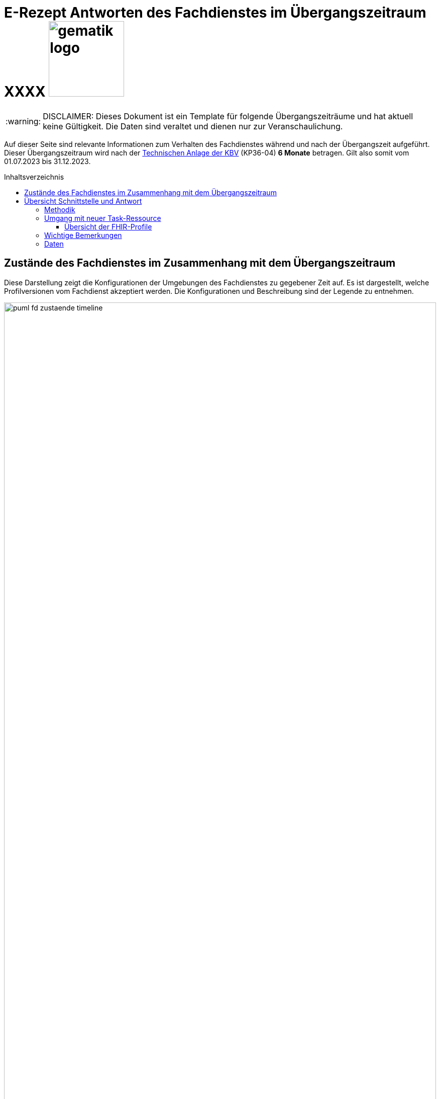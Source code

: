 = E-Rezept Antworten des Fachdienstes im Übergangszeitraum XXXX image:gematik_logo.png[width=150, float="right"]
// asciidoc settings for DE (German)
// ==================================
:imagesdir: ../images
:tip-caption: :bulb:
:note-caption: :information_source:
:important-caption: :heavy_exclamation_mark:
:caution-caption: :fire:
:warning-caption: :warning:
:toc: macro
:toclevels: 3
:toc-title: Inhaltsverzeichnis

WARNING: DISCLAIMER: Dieses Dokument ist ein Template für folgende Übergangszeiträume und hat aktuell keine Gültigkeit. Die Daten sind veraltet und dienen nur zur Veranschaulichung.

Auf dieser Seite sind relevante Informationen zum Verhalten des Fachdienstes während und nach der Übergangszeit aufgeführt. Dieser Übergangszeitraum wird nach der https://update.kbv.de/ita-update/DigitaleMuster/ERP/III_2023/KBV_ITA_VGEX_Technische_Anlage_ERP.pdf[Technischen Anlage der KBV] (KP36-04) *6 Monate* betragen. Gilt also somit vom 01.07.2023 bis 31.12.2023.

toc::[]

== Zustände des Fachdienstes im Zusammenhang mit dem Übergangszeitraum

Diese Darstellung zeigt die Konfigurationen der Umgebungen des Fachdienstes zu gegebener Zeit auf. Es ist dargestellt, welche Profilversionen vom Fachdienst akzeptiert werden.
Die Konfigurationen und Beschreibung sind der Legende zu entnehmen.


image:puml_fd_zustaende_timeline.png[width=100%]

== Übersicht Schnittstelle und Antwort

=== Methodik
Im Folgenden ist eine Übersicht dargestellt, wie sich der Fachdienst zu gegebener Zeit verhält und welche Ressourcen als Antwort gegeben werden.
Hierbei gibt es zwei zu betrachtende Zeiträume in der PU:
* *Übergangszeitraum* (01.07. - 31.12.2023)
* *Nach dem Übergangszeitraum* (ab 01.01.2024)

Die zu unterscheidenden Profilversionen sind wie folgt bezeichnet:
* FHIR 2022: bis 30.06.2023 gültige Profilversionen
* FHIR 2023: ab 01.07.2023 gültige Profilversionen

WARNING: Der Fachdienst wird ab 01.07. so konfiguriert,
dass Verordnungen mit dem Workflowtype 200 oder 209 (PKV Verordnungen),
die mit einer KBV Verordnung der Version 1.0.2 erstellt wurden,
abgewiesen werden.

=== Umgang mit neuer Task-Ressource

Ab 01.07 liefert der Fachdienst als Antwort auf `POST /Task/$create` die [Task-Ressource in Version 1.2](https://simplifier.net/packages/de.gematik.erezept-workflow.r4/1.2.1/files/2030551) aus. Diese weist `PrescriptionID` und `AccessCode` mit einem aktualisierten NamingSystem aus.

Die PrescriptionID befindet sich nun unter Task.identifier.value mit identifier.system = "https://gematik.de/fhir/erp/NamingSystem/GEM_ERP_NS_PrescriptionId".

Der AccessCode befindet sich nun unter Task.identifier.value mit identifier.system = "https://gematik.de/fhir/erp/NamingSystem/GEM_ERP_NS_AccessCode".

Eine Beispielressource kann im Anwendungsfall ["E-Rezept erstellen"](https://github.com/gematik/api-erp/blob/master/docs/erp_bereitstellen.adoc#e-rezept-erstellen) eingesehen werden.

WARNING: Ab 01.07.2023 müssen PVS Systeme in der Lage sein PrescriptionID und AccessCode mit den neuen NamingSystems aus dem Response der POST /Task/$create Operation auszulesen. Falls im Verordnungsdatensatz ein KBV_Bundle der Version 1.0.2 erstellt wird, muss das alte NamingSystems für `PrescriptionID` eingetragen werden.

==== Übersicht der FHIR-Profile
[cols="h,a,a"]
[%autowidth]
|===
|Projekt|FHIR 2022|FHIR 2023

|gematik E-Rezept Workflow|https://simplifier.net/packages/de.gematik.erezept-workflow.r4/1.1.0|https://simplifier.net/packages/de.gematik.erezept-workflow.r4/1.2.1
|gematik E-Rezept Abrechnungsinformation|n/a|https://simplifier.net/packages/de.gematik.erezept-patientenrechnung.r4/1.0.1
|KBV eRezept|https://simplifier.net/packages/kbv.ita.erp/1.0.2|https://simplifier.net/packages/kbv.ita.erp/1.1.1
|ABDA eRezeptAbgabedaten|n/a|https://simplifier.net/packages/de.abda.erezeptabgabedatenpkv/1.1.0
|===

=== Wichtige Bemerkungen

* Ab Konfiguration "B" antwortet der Fachdienst immer mit den neuen Profilversionen von Task, AuditEvent, ChargeItems, Consent, auch wenn diese auf alte Profile verweisen
* Die letzten KBV Bundle und Medication Ressourcen werden den Fachdienst rechnerisch nach dem 09.04.2025 verlassen
* Eine MVO-Verordnung, die am 31.12.2023 eingestellt wird kann, falls kein expliziter Gültigkeitszeitraum angegeben wurde, bis zum 30.12.2024 eingelöst und verarbeitet werden

=== Daten

[cols="h,a,a,a"]
[%autowidth]
|===
|Operation|Schnittstelle zu|Während Übergangszeit|Nach Übergangszeit


|GET /Device|all a|
Request

    * n/a

Response

* FD antwortet immer mit FHIR 2023|
Request

    * n/a

Response

* FD antwortet immer mit FHIR 2023
//
|GET/metadata|all a|
Request

    * n/a

Response

* FD antwortet immer mit FHIR 2023|
Request

    * n/a

Response

* FD antwortet immer mit FHIR 2023
//
|POST /Task/$create|verordnende LEI a|
Request

* Akzeptiert wird eine <Parameters> FHIR Resource gemäß FHIR 2022 Namespace
* Akzeptiert wird eine <Parameters> FHIR Resource gemäß FHIR 2023 Namespace

Response

* FD antwortet mit einem Task gemäß FHIR 2023
a|
Request

* Akzeptiert wird eine <Parameters> FHIR Resource gemäß FHIR 2023 Namespace

Response

* FD antwortet mit einem Task gemäß FHIR 2023
//
|POST /Task/<id>/$activate|verordnende LEI a|
Request

Workflow 160/169 (GKV):

* Akzeptiert wird ein 2022 KBV Bundle
* Akzeptiert wird ein 2023 KBV Bundle

Workflow 200/209 (PKV):

* Akzeptiert wird ein 2023 KBV Bundle

Response

* FD antwortet mit einem Task gemäß FHIR 2023
|
Request

* Akzeptiert wird ein 2023 KBV Bundle

Response

* FD antwortet mit einem Task gemäß FHIR 2023
//
|POST /Task/<id>/$abort|verordnende LEI
a|
Request

* n/a

Response

* n/a - no content
a|
Request

* n/a

Response

* n/a - no content
//
|GET /Task|Versicherte
a|
Request

* n/a

Response

* Bundle of Tasks gemäß FHIR 2023
a|
Request

* n/a

Response

* Bundle of Tasks gemäß FHIR 2023
//
|POST /Task/<id>/$abort|Versicherte
a|
Request

* n/a

Response

* n/a - no content
a|
Request

* n/a

Response

* n/a - no content
//
|POST /Communication|Versicherte
a|
Request

[.underline]#DispReq#

* 2022 FHIR Communication
* 2023 FHIR Communication

[.underline]#InfoReq#

* Implementierung in der App erfolgt Q3/Q4 2023
* 2023 FHIR Communication mit 2022 KBV Medication
* 2023 FHIR Communication mit 2023 KBV Medication

Response

* Der FD antwortet mit der Communication mit den Profilversionen, wie sie eingestellt wurde
a|

Der ERP-FD müsste zumindest die "2022 KBV Medication" akzeptieren, bis diese abgelaufen sind. Das kann bei MVO 1 Jahr + <Dauer Übergangszeit> nach Gültigkeit der Fall sein.

Request

[.underline]#DispReq#

* 2023 FHIR Communication

[.underline]#InfoReq#

* Implementierung erfolgt in der App voraussichtlich Q3/Q4 2023
* 2023 FHIR Communication mit 2022 KBV Medication
** bis 30.12.2024
** ergibt sich aus: Ende Übergangszeitraum + 1 Jahr (MVO)

* 2023 FHIR Communication mit 2023 KBV Medication

Response

* Der FD antwortet mit der Communication mit den Profilversionen, wie sie eingestellt wurde
//
|GET /Communication|Versicherte
a|
Request

* n/a

Response

[.underline]#DispReq#

* 2022 FHIR Communication
* 2023 FHIR Communication

[.underline]#InfoReq#

* Implementierung in der App erfolgt Q3/Q4 2023
* 2023 FHIR Communication mit 2022 KBV_Medication
* 2023 FHIR Communication mit 2023 KBV_Medication

[.underline]#Communication_Reply#

* 2022 FHIR Communication
* 2023 FHIR Communication

Der FD antwortet mit der Communication mit den Profilversionen, wie sie eingestellt wurden.
a|
Request

* n/a

Response

[.underline]#DispReq#

* 2023 FHIR Communication

[.underline]#InfoReq#

* Implementierung in der App erfolgt Q3/Q4 2023
* 2023 FHIR Communication mit 2022 KBV_Medication
* 2023 FHIR Communication mit 2023 KBV_Medication

[.underline]#Communication_Reply#

* 2023 FHIR Communication

Der FD antwortet mit der Communication mit den Profilversionen, wie sie eingestellt wurden.
//
|GET /AuditEvent|Versicherte
a|
Request

* n/a

Response

* Bundle of AuditEvents gemäß FHIR 2023
a|
Request

* n/a

Response

* Bundle of AuditEvents gemäß FHIR 2023
//
|GET /Task/<id>|Versicherte
a|
Request

* n/a

Response

Der FD antwortet mit einem Bundle bestehend aus Task und KBV Bundle

* Task gemäß FHIR 2023 Profil
* KBV Bundle 2022 FHIR oder KBV Bundle 2023 FHIR
a|
Request

* n/a

Response

Der FD antwortet mit einem Bundle bestehend aus Task und KBV Bundle

* Task gemäß FHIR 2023 Profil mit
** KBV Bundle 2022 FHIR
*** bis 09.04.2025
*** ergibt sich aus: Ende Übergangszeitraum + MVO (1 Jahr) + Löschfrist (100 Tage)
** oder KBV Bundle 2023 FHIR

//
|GET /ChargeItem/<id>|Versicherte
a|
pkv
a|
pkv
//
|DELETE /Communication/<id>|Versicherte
a|
Request

* n/a

Response

* n/a
a|
Request

* n/a

Response

* n/a
//
|GET /MedicationDispense|Versicherte
a|
Request

* akzeptiert PrescriptionId gemäß
** 2022 Namespace
** 2023 Namespace

Response

* Bundle von MedicationDispenses (wie vom AVS eingestellt)
** MedicationDispense 2022 mit 2022 KBV_Medication
** MedicationDispense 2022 mit 2023 KBV_Medication
** MedicationDispense 2023 mit 2022 KBV_Medication
** MedicationDispense 2023 mit 2023 KBV_Medication
a|
Request

* akzeptiert PrescriptionId gemäß
** 2022 Namespace (bis 01.07.2024)
** 2023 Namespace

Response

* Bundle von MedicationDispenses (wie vom AVS eingestellt)
** MedicationDispense 2023 mit 2022 KBV_Medication
*** bis 30.01.2025
*** ergibt sich aus: Ende Übergangszeitraum + MVO (1 Jahr) + Einlösezeit der Apotheken (1 Monat)
** MedicationDispense 2023 mit 2023 KBV_Medication

//
|GET /ChargeItem|Versicherte
a|pkv
a|pkv
//
|DELETE /ChargeItem/<id>|Versicherte
a|pkv
a|pkv
//
|PATCH /ChargeItem/<id>|Versicherte
a|pkv
a|pkv
//
|GET /Consent|Versicherte
a|pkv
a|pkv
//
|POST /Consent|Versicherte
a|pkv
a|pkv
//
|DELETE /Consent|Versicherte
a|pkv
a|pkv
//
|POST /Task/<id>/$accept|abgebende LEI
a|
Request

* n/a

Response

<Bundle> mit Tasks und PKCS7 Datei mit Verordnung

* Task gemäß FHIR 2023
* KBV Bundle FHIR 2022 oder FHIR 2023

a|
Request

* n/a

Response

<Bundle> mit Tasks und PKCS7 Datei mit Verordnung

* Task gemäß FHIR 2023
* Die Verordnung ist wie vom Arzt eingestellt
** KBV Bundle FHIR 2022
*** bis 30.12.2024
*** ergibt sich aus: Ende Übergangszeitraum + MVO (1 Jahr)
** KBV Bundle FHIR 2023
//
|POST /Task/<id>/$reject|abgebende LEI
a|
Request

* n/a

Response

* n/a - no content
a|
Request

* n/a

Response

* n/a - no content
//
|POST /Task/<id>/$abort|abgebende LEI
a|
Request

* n/a

Response

* n/a - no content
a|
Request

* n/a

Response

* n/a - no content
//
|POST /Task/<id>/$close|abgebende LEI
a|
Request

* <MedicationDispense> bzw. Bundle von MedicationDispense - FHIR 2023
** enthält 2022 KBV Medication
** enthält 2023 KBV Medication

Response

* <Bundle> mit PKCS7 mit Quittung - FHIR 2023

a|
Request

* <MedicationDispense> bzw. Bundle von MedicationDispense - FHIR 2023
** enthält 2022 KBV Medication
*** bis 09.04.2025
*** ergibt sich aus: Ende Übergangszeitraum + MVO (1 Jahr) + Löschfrist (100 Tage)
** enthält 2023 KBV Medication

Response

* <Bundle> mit PKCS7 mit Quittung - FHIR 2023
//
|POST /Communication|abgebende LEI
a|
Request

* 2022 FHIR Communication
* 2023 FHIR Communication

Response

* Der FD antwortet mit der Communication mit den Profilversionen, wie sie eingestellt wurde

a|
Request

* 2023 FHIR Communication

Response

* Der FD antwortet mit der Communication mit den Profilversionen, wie sie eingestellt wurde
//
|GET /Task/<id>|abgebende LEI
a|
Request

* n/a

Response

* <Bundle> mit PKCS7 mit Quittung - FHIR 2022 (falls ursprünglich vor dem 01.07. erzeugt)
* <Bundle> mit PKCS7 mit Quittung - FHIR 2023
a|
Request

* n/a

Response

* <Bundle> mit PKCS7 mit Quittung - FHIR 2023
//
|DELETE /Communication/<id>|abgebende LEI
a|
Request

* n/a

Response

* n/a - no content
a|
Request

* n/a

Response

* n/a - no content
//
|GET /ChargeItem/<id>|abgebende LEI
a|pkv
a|pkv
//
|POST /ChargeItem|abgebende LEI
a|pkv
a|pkv
//
|GET /Task |abgebende LEI
a|
Request

* n/a

Response

* Bundle of Tasks gemäß FHIR 2023

a|
Request

* n/a

Response

* Bundle of Tasks gemäß FHIR 2023

//
|PUT /ChargeItem/<id>|abgebende LEI
a|pkv
a|pkv

//
|POST /Subscription|abgebende LEI
a|
Request

* 2022 FHIR Subscription
* 2023 FHIR Subscription

Response

* 2023 FHIR Subscription
a|
Request

* 2023 FHIR Subscription

Response

* 2023 FHIR Subscription
//


|===
